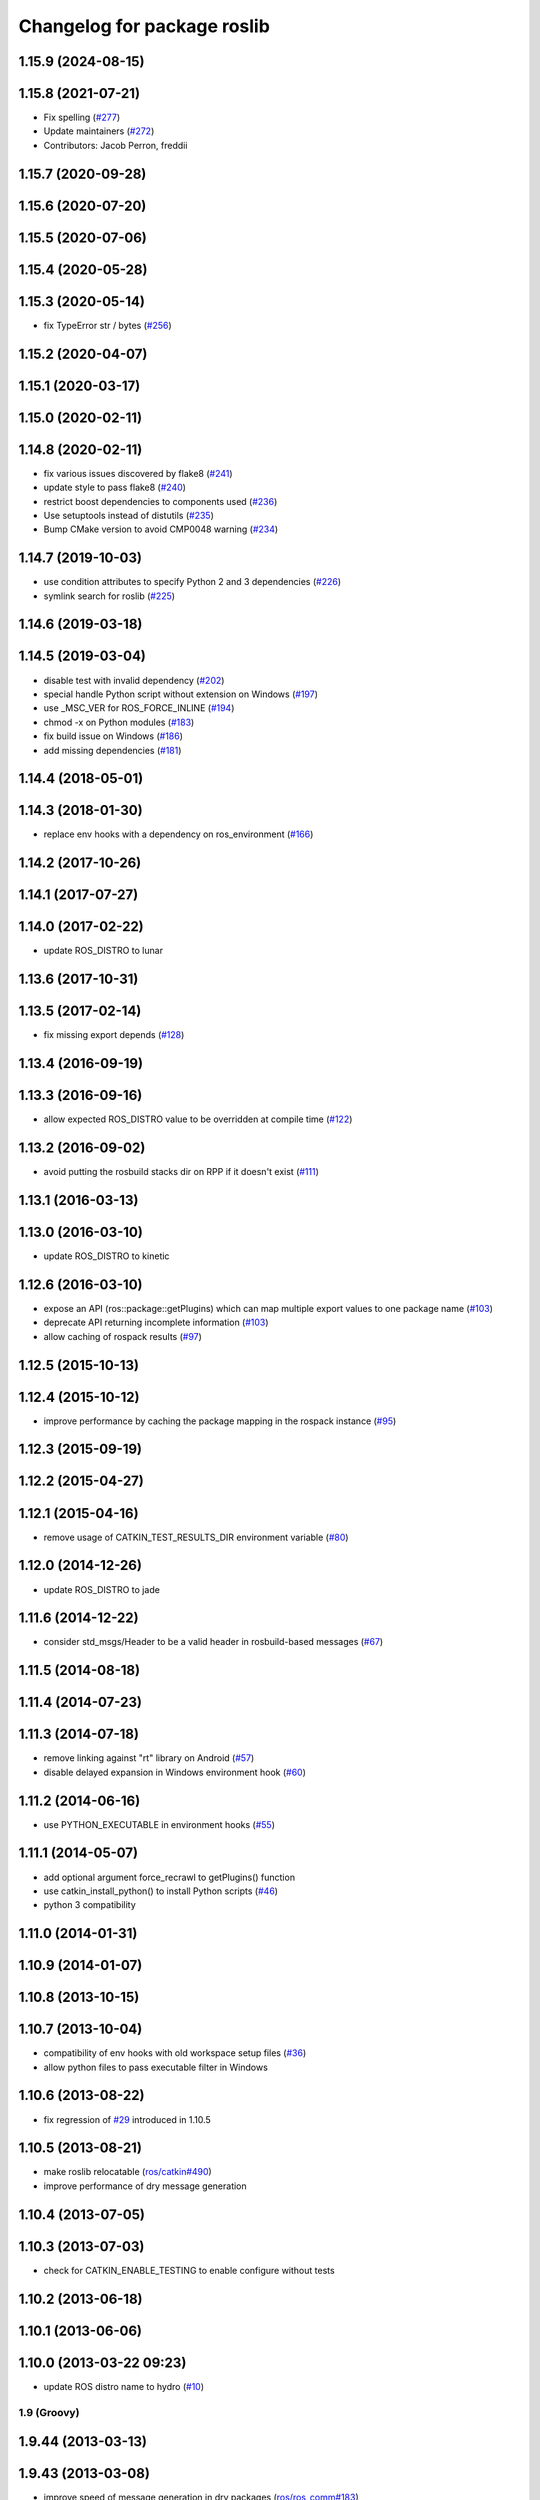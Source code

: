^^^^^^^^^^^^^^^^^^^^^^^^^^^^
Changelog for package roslib
^^^^^^^^^^^^^^^^^^^^^^^^^^^^
1.15.9 (2024-08-15)
-------------------

1.15.8 (2021-07-21)
-------------------
* Fix spelling (`#277 <https://github.com/ros/ros/issues/277>`_)
* Update maintainers (`#272 <https://github.com/ros/ros/issues/272>`_)
* Contributors: Jacob Perron, freddii

1.15.7 (2020-09-28)
-------------------

1.15.6 (2020-07-20)
-------------------

1.15.5 (2020-07-06)
-------------------

1.15.4 (2020-05-28)
-------------------

1.15.3 (2020-05-14)
-------------------
* fix TypeError str / bytes (`#256 <https://github.com/ros/ros/issues/256>`_)

1.15.2 (2020-04-07)
-------------------

1.15.1 (2020-03-17)
-------------------

1.15.0 (2020-02-11)
-------------------

1.14.8 (2020-02-11)
-------------------
* fix various issues discovered by flake8 (`#241 <https://github.com/ros/ros/issues/241>`_)
* update style to pass flake8 (`#240 <https://github.com/ros/ros/issues/240>`_)
* restrict boost dependencies to components used (`#236 <https://github.com/ros/ros/issues/236>`_)
* Use setuptools instead of distutils (`#235 <https://github.com/ros/ros/issues/235>`_)
* Bump CMake version to avoid CMP0048 warning (`#234 <https://github.com/ros/ros/issues/234>`_)

1.14.7 (2019-10-03)
-------------------
* use condition attributes to specify Python 2 and 3 dependencies (`#226 <https://github.com/ros/ros/issues/226>`_)
* symlink search for roslib (`#225 <https://github.com/ros/ros/issues/225>`_)

1.14.6 (2019-03-18)
-------------------

1.14.5 (2019-03-04)
-------------------
* disable test with invalid dependency (`#202 <https://github.com/ros/ros/issues/202>`_)
* special handle Python script without extension on Windows (`#197 <https://github.com/ros/ros/issues/197>`_)
* use _MSC_VER for ROS_FORCE_INLINE (`#194 <https://github.com/ros/ros/issues/194>`_)
* chmod -x on Python modules (`#183 <https://github.com/ros/ros/issues/183>`_)
* fix build issue on Windows (`#186 <https://github.com/ros/ros/issues/186>`_)
* add missing dependencies (`#181 <https://github.com/ros/ros/issues/181>`_)

1.14.4 (2018-05-01)
-------------------

1.14.3 (2018-01-30)
-------------------
* replace env hooks with a dependency on ros_environment (`#166 <https://github.com/ros/ros/issues/166>`_)

1.14.2 (2017-10-26)
-------------------

1.14.1 (2017-07-27)
-------------------

1.14.0 (2017-02-22)
-------------------
* update ROS_DISTRO to lunar

1.13.6 (2017-10-31)
-------------------

1.13.5 (2017-02-14)
-------------------
* fix missing export depends (`#128 <https://github.com/ros/ros/issues/128>`_)

1.13.4 (2016-09-19)
-------------------

1.13.3 (2016-09-16)
-------------------
* allow expected ROS_DISTRO value to be overridden at compile time (`#122 <https://github.com/ros/ros/pull/122>`_)

1.13.2 (2016-09-02)
-------------------
* avoid putting the rosbuild stacks dir on RPP if it doesn't exist (`#111 <https://github.com/ros/ros/pull/111>`_)

1.13.1 (2016-03-13)
-------------------

1.13.0 (2016-03-10)
-------------------
* update ROS_DISTRO to kinetic

1.12.6 (2016-03-10)
-------------------
* expose an API (ros::package::getPlugins) which can map multiple export values to one package name (`#103 <https://github.com/ros/ros/issues/103>`_)
* deprecate API returning incomplete information (`#103 <https://github.com/ros/ros/issues/103>`_)
* allow caching of rospack results (`#97 <https://github.com/ros/ros/issues/97>`_)

1.12.5 (2015-10-13)
-------------------

1.12.4 (2015-10-12)
-------------------
* improve performance by caching the package mapping in the rospack instance (`#95 <https://github.com/ros/ros/pull/95>`_)

1.12.3 (2015-09-19)
-------------------

1.12.2 (2015-04-27)
-------------------

1.12.1 (2015-04-16)
-------------------
* remove usage of CATKIN_TEST_RESULTS_DIR environment variable (`#80 <https://github.com/ros/ros/pull/80>`_)

1.12.0 (2014-12-26)
-------------------
* update ROS_DISTRO to jade

1.11.6 (2014-12-22)
-------------------
* consider std_msgs/Header to be a valid header in rosbuild-based messages (`#67 <https://github.com/ros/ros/pull/67>`_)

1.11.5 (2014-08-18)
-------------------

1.11.4 (2014-07-23)
-------------------

1.11.3 (2014-07-18)
-------------------
* remove linking against "rt" library on Android (`#57 <https://github.com/ros/ros/issues/57>`_)
* disable delayed expansion in Windows environment hook (`#60 <https://github.com/ros/ros/issues/60>`_)

1.11.2 (2014-06-16)
-------------------
* use PYTHON_EXECUTABLE in environment hooks (`#55 <https://github.com/ros/ros/issues/55>`_)

1.11.1 (2014-05-07)
-------------------
* add optional argument force_recrawl to getPlugins() function
* use catkin_install_python() to install Python scripts (`#46 <https://github.com/ros/ros/issues/46>`_)
* python 3 compatibility

1.11.0 (2014-01-31)
-------------------

1.10.9 (2014-01-07)
-------------------

1.10.8 (2013-10-15)
-------------------

1.10.7 (2013-10-04)
-------------------
* compatibility of env hooks with old workspace setup files (`#36 <https://github.com/ros/ros/issues/36>`_)
* allow python files to pass executable filter in Windows

1.10.6 (2013-08-22)
-------------------
* fix regression of `#29 <https://github.com/ros/ros/issues/29>`_ introduced in 1.10.5

1.10.5 (2013-08-21)
-------------------
* make roslib relocatable (`ros/catkin#490 <https://github.com/ros/catkin/issues/490>`_)
* improve performance of dry message generation

1.10.4 (2013-07-05)
-------------------

1.10.3 (2013-07-03)
-------------------
* check for CATKIN_ENABLE_TESTING to enable configure without tests

1.10.2 (2013-06-18)
-------------------

1.10.1 (2013-06-06)
-------------------

1.10.0 (2013-03-22 09:23)
-------------------------
* update ROS distro name to hydro (`#10 <https://github.com/ros/ros/issues/10>`_)

1.9 (Groovy)
============

1.9.44 (2013-03-13)
-------------------

1.9.43 (2013-03-08)
-------------------
* improve speed of message generation in dry packages (`ros/ros_comm#183 <https://github.com/ros/ros_comm/issues/183>`_)
* fix handling spaces in folder names (`ros/catkin#375 <https://github.com/ros/catkin/issues/375>`_)
* make Python scripts executable from launch files on Windows (`ros/ros_comm#54 <https://github.com/ros/ros_comm/issues/54>`_)

1.9.42 (2013-01-25)
-------------------
* fix location of (obsolete) environment variable ROS_ETC_DIR

1.9.41 (2013-01-24)
-------------------
* modified ROS_ROOT in devel space and moved all rosbuild files to a location which fits how the files are relatively looked up

1.9.40 (2013-01-13)
-------------------

1.9.39 (2012-12-30)
-------------------
* first public release for Groovy
